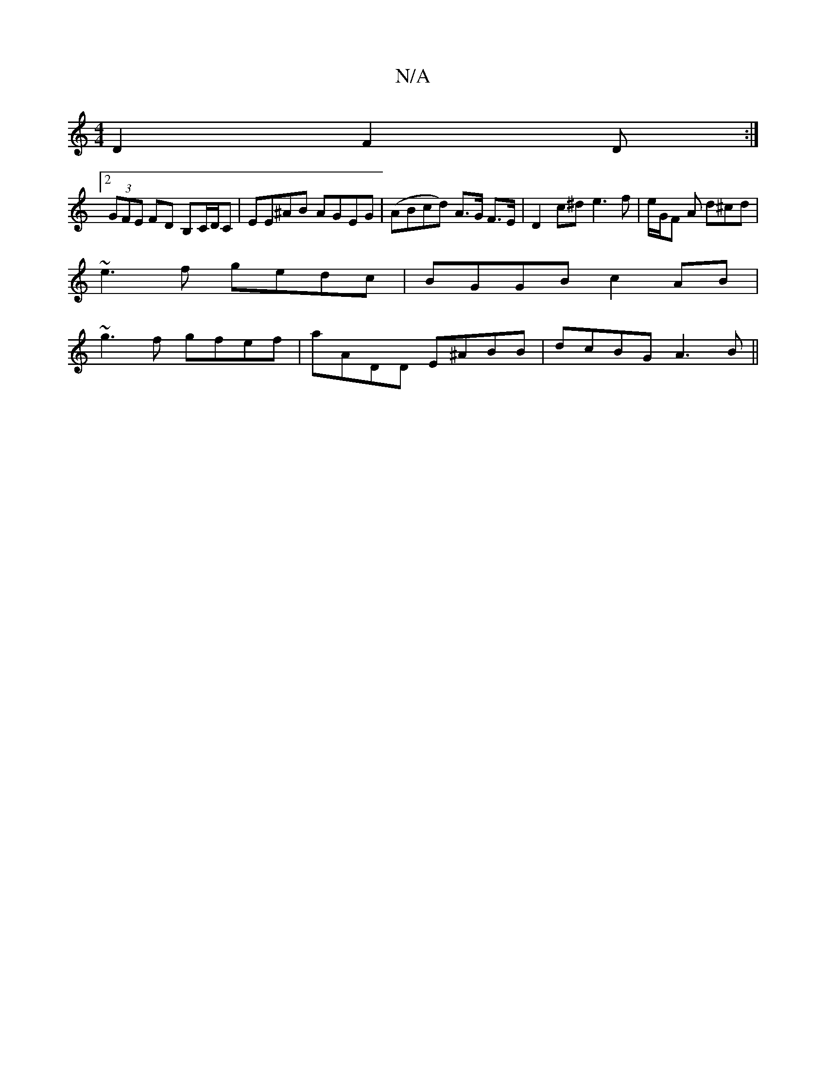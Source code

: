 X:1
T:N/A
M:4/4
R:N/A
K:Cmajor
D2 F2D :|
[2 (3GFE FD B,C/D/C|EE^AB AGEG|(ABcd) A>G F>E | D2 c^d e3 f|e/G/F A d^cd |
~e3 f gedc | BGGB c2 AB|
~g3f gfef|aADD E^ABB | dcBG A3B ||

|:G2G2B2|AG F>G|A/B/A G/c/Bc dce|
cd2 ecd|g2 e ABc |[d